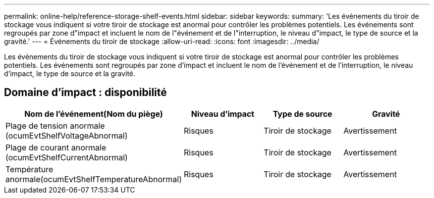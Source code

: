 ---
permalink: online-help/reference-storage-shelf-events.html 
sidebar: sidebar 
keywords:  
summary: 'Les événements du tiroir de stockage vous indiquent si votre tiroir de stockage est anormal pour contrôler les problèmes potentiels. Les événements sont regroupés par zone d"impact et incluent le nom de l"événement et de l"interruption, le niveau d"impact, le type de source et la gravité.' 
---
= Événements du tiroir de stockage
:allow-uri-read: 
:icons: font
:imagesdir: ../media/


[role="lead"]
Les événements du tiroir de stockage vous indiquent si votre tiroir de stockage est anormal pour contrôler les problèmes potentiels. Les événements sont regroupés par zone d'impact et incluent le nom de l'événement et de l'interruption, le niveau d'impact, le type de source et la gravité.



== Domaine d'impact : disponibilité

[cols="1a,1a,1a,1a"]
|===
| Nom de l'événement(Nom du piège) | Niveau d'impact | Type de source | Gravité 


 a| 
Plage de tension anormale (ocumEvtShelfVoltageAbnormal)
 a| 
Risques
 a| 
Tiroir de stockage
 a| 
Avertissement



 a| 
Plage de courant anormale (ocumEvtShelfCurrentAbnormal)
 a| 
Risques
 a| 
Tiroir de stockage
 a| 
Avertissement



 a| 
Température anormale(ocumEvtShelfTemperatureAbnormal)
 a| 
Risques
 a| 
Tiroir de stockage
 a| 
Avertissement

|===